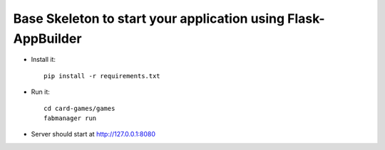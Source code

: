 Base Skeleton to start your application using Flask-AppBuilder
--------------------------------------------------------------

- Install it::

	pip install -r requirements.txt

- Run it::

	cd card-games/games
	fabmanager run

- Server should start at http://127.0.0.1:8080

